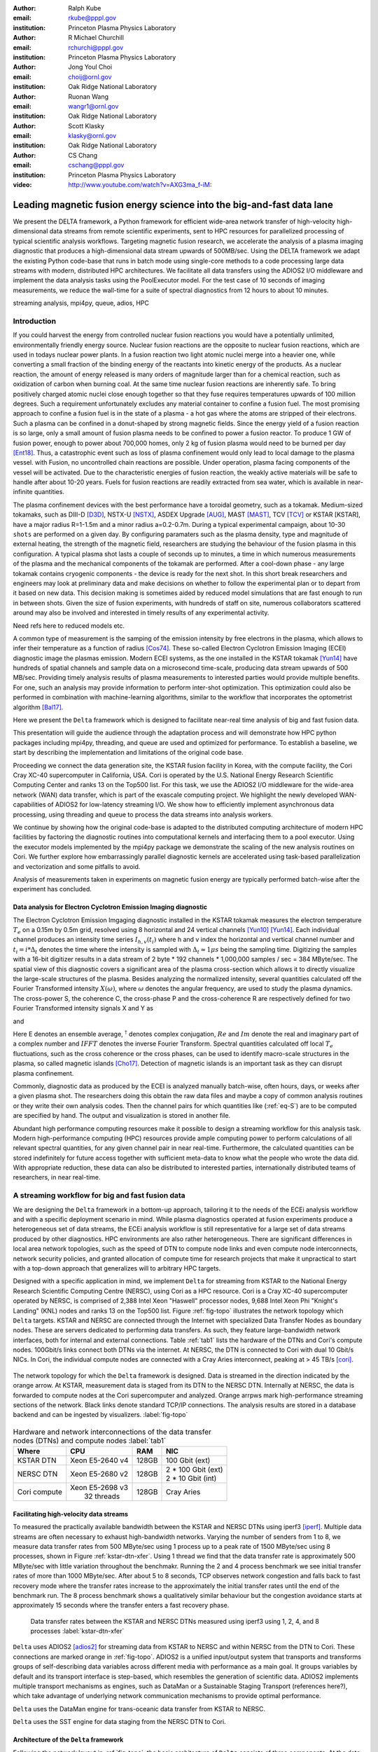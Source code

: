 :author: Ralph Kube
:email: rkube@pppl.gov
:institution: Princeton Plasma Physics Laboratory

:author: R Michael Churchill
:email: rchurchi@pppl.gov
:institution: Princeton Plasma Physics Laboratory

:author: Jong Youl Choi
:email: choij@ornl.gov
:institution: Oak Ridge National Laboratory

:author: Ruonan Wang
:email: wangr1@ornl.gov
:institution: Oak Ridge National Laboratory

:author: Scott Klasky
:email: klasky@ornl.gov
:institution: Oak Ridge National Laboratory

:author: CS Chang
:email: cschang@pppl.gov
:institution: Princeton Plasma Physics Laboratory

:video: http://www.youtube.com/watch?v=AXG3ma_f-iM:

----------------------------------------------------------------------
Leading magnetic fusion energy science into the big-and-fast data lane
----------------------------------------------------------------------

.. class:: abstract

We present the DELTA framework, a Python framework for efficient wide-area network 
transfer of high-velocity high-dimensional data streams from remote scientific experiments, sent to 
HPC resources for parallelized processing of typical scientific analysis workflows. Targeting 
magnetic fusion research, we accelerate the analysis of a plasma imaging diagnostic that produces
a high-dimensional data stream upwards of 500MB/sec. Using the DELTA framework we adapt the existing
Python code-base that runs in batch mode using single-core methods to a code processing large data 
streams with modern, distributed HPC architectures. We facilitate all data transfers using the ADIOS2
I/O middleware and implement the data analysis tasks using the PoolExecutor model. For the test 
case of 10 seconds of imaging measurements, we reduce the wall-time for a suite of spectral diagnostics
from 12 hours to about 10 minutes.

.. class:: keywords

   streaming analysis, mpi4py, queue, adios, HPC


Introduction
------------

If you could harvest the energy from controlled nuclear fusion reactions you would have 
a potentially unlimited, environmentally friendly energy source. Nuclear fusion reactions
are the opposite to nuclear fusion reactions, which are used in todays nuclear power plants.
In a fusion reaction two light atomic nuclei merge into a heavier one, while converting a 
small fraction of the binding energy of the reactants into kinetic energy of the products.
As a nuclear reaction, the amount of energy released is many orders of magnitude larger
than for a chemical reaction, such as oxidization of carbon when burning coal.
At the same time nuclear fusion reactions are inherently safe. To bring positively charged
atomic nuclei close enough together so that they fuse requires temperatures upwards of
100 million degrees. Such a requirement unfortunately excludes any material container to
confine a fusion fuel. The most promising approach to confine a fusion fuel is in the 
state of a plasma - a hot gas where the atoms are stripped of their electrons. Such a 
plasma can be confined in a donut-shaped by strong magnetic fields. Since the energy yield 
of a fusion reaction is so large, only a small amount of fusion plasma needs to be confined
to power a fusion reactor. To produce 1 GW of fusion power, enough to power about 700,000 homes, 
only 2 kg of fusion plasma would need to be burned per day [Ent18]_. Thus, a catastrophic event
such as loss of plasma confinement would only lead to local damage to the plasma vessel. with
Fusion, no uncontrolled chain reactions are possible. Under operation, plasma facing components of
the vessel will be activated. Due to the characteristic energies of fusion reaction, the weakly 
active materials will be safe to handle after about 10-20 years. Fuels for fusion reactions are readily
extracted from sea water, which is available in near-infinite quantities. 

The plasma confinement devices with the best performance have a toroidal geometry, such as a 
tokamak. Medium-sized tokamaks, such as DIII-D [D3D]_, NSTX-U [NSTX]_, ASDEX Upgrade [AUG]_,
MAST [MAST]_, TCV [TCV]_ or KSTAR [KSTAR], have a major radius R=1-1.5m and a minor radius a=0.2-0.7m. 
During a typical experimental campaign, about 10-30 ``shots`` are performed on a given day. 
By configuring paramaters such as the plasma density, type and magnitude of external heating,
the strength of the magnetic field, researchers are studying the behaviour of the fusion plasma
in this configuration. A typical plasma shot lasts a couple of seconds up to minutes, a time in which
numerous measurements of the plasma and the mechanical components of the tokamak are performed. After
a cool-down phase - any large tokamak contains cryogenic components - the device is ready for the 
next shot. In this short break researchers and engineers may look at preliminary data and 
make decisions on whether to follow the experimental plan or to depart from it based on new data.
This decision making is sometimes aided by reduced model simulations that are fast enough to run
in between shots. Given the size of fusion experiments, with hundreds of staff on site, numerous
collaborators scattered around may also be involved and interested in timely results of any experimental
activity.

Need refs here to reduced models etc.

A common type of measurement is the samping of the emission intensity by free electrons in the plasma,
which allows to infer their temperature as a function of radius [Cos74]_. These so-called Electron
Cyclotron Emission Imaging (ECEI) diagnostic image the plasmas emission. Modern ECEI systems, as the 
one installed in the KSTAR tokamak [Yun14]_ have hundreds of spatial channels and sample data on a microsecond 
time-scale, producing data stream upwards of 500 MB/sec. Providing timely analysis results of 
plasma measurements to interested parties would provide multiple benefits. For one, such an 
analysis may provide information to perform inter-shot optimization. This optimization could also 
be performed in combination with machine-learning algorithms, similar to the workflow that incorporates
the optometrist algorithm [Bal17]_.

Here we present the ``Delta`` framework which is designed to facilitate near-real time analysis of big
and fast fusion data. 



This presentation will guide the audience through the adaptation process and will demonstrate how 
HPC python packages including mpi4py, threading, and queue are used and optimized for performance. 
To establish a baseline, we start by describing the implementation and limitations of the original 
code base. 

Proceeding we connect the data generation site, the KSTAR fusion facility in Korea, with the 
compute facility, the Cori Cray XC-40 supercomputer in California, USA. Cori is operated by the 
U.S. National Energy Research Scientific Computing Center and ranks 13 on the Top500 list. For this 
task, we use the ADIOS2 I/O middleware for the wide-area network (WAN) data transfer, which is part 
of the exascale computing project. We highlight the newly developed WAN-capabilities of ADIOS2 for 
low-latency streaming I/O. We show how to efficiently implement asynchronous data processing, using 
threading and queue to process the data streams into analysis workers. 

We continue by showing how the original code-base is adapted to the distributed computing 
architecture of modern HPC facilities by factoring the diagnostic routines into computational 
kernels and interfacing them to a pool executor. Using the executor models implemented by 
the mpi4py package we demonstrate the scaling of the new analysis routines on Cori. We further 
explore how embarrassingly parallel diagnostic kernels are accelerated using task-based 
parallelization and vectorization and some pitfalls to avoid. 


Analysis of measurements taken in experiments on magnetic fusion energy are
typically performed batch-wise after the experiment has concluded. 


.. _table:: Time-scales on which analysis results of fusion data is required for different tasks.  :label:`timescale`

    +---------------+------------------+--------------------+
    |    Task       | Time-scale       | code-name          |
    +===============+==================+====================+
    | real-time     | millisecond      | [Bel18]_           |
    | control       |                  |                    |
    +---------------+------------------+--------------------+
    | inter-shot    | seconds,         | ``Delta``          |
    | analysis      | minutes          |                    |
    +---------------+------------------+--------------------+
    | post-shot     | hours,days,weeks | fluctana           |
    | batch analysis|                  |                    |
    +---------------+------------------+--------------------+




Data analysis for Electron Cyclotron Emission Imaging diagnostic
^^^^^^^^^^^^^^^^^^^^^^^^^^^^^^^^^^^^^^^^^^^^^^^^^^^^^^^^^^^^^^^^

The Electron Cyclotron Emission Imgaging diagnostic installed in the KSTAR tokamak 
measures the electron temperature :math:`T_e` on a 0.15m by 0.5m grid, resolved using 8 horizontal
and 24 vertical channels [Yun10]_ [Yun14]_. Each individual channel produces an intensity time series
:math:`I_{h, v}(t_i)` where h and v index the horizontal and vertical channel number and
:math:`t_i = i * \Delta_t` denotes the time where the intensity is sampled with 
:math:`\Delta_t \approx 1 \mu s` being the sampling time. Digitizing the samples with a 16-bit 
digitizer results in a data stream of 2 byte * 192 channels * 1,000,000 samples / sec = 384 MByte/sec.
The spatial view of this diagnostic covers a significant area of the plasma cross-section which allows it to directly visualize the large-scale 
structures of the plasma. Besides analyzing the normalized intensity, several quantities calculated 
off the Fourier Transformed intensity :math:`X(\omega)`, where :math:`\omega` denotes the angular frequency, are used
to study the plasma dynamics. The cross-power S, the coherence C, the cross-phase P and 
the cross-coherence R are respectively defined for two Fourier Transformed intensity signals X and Y as


.. math:: 
   S_{xy}(\omega) = E[F_x(\omega) F_y^{\dagger}(\omega)],
   :label: eq-S
   
   
.. math::
   C_{xy}(\omega) = |S_{xy}(\omega)| / \sqrt{S_{xx}(\omega)} / \sqrt{S_{yy}(\omega)},
   :label: eq-C


.. math::
   P_{xy}(\omega) = arctan(Im(S_{xy}(\omega)) / Re(S_{xy}(\omega)),
   :label: eq-P
   

and

.. math::
   R_{xy}(t) = IFFT(S_{xy}(\omega)).
   :label: eq-R
   

Here E denotes an ensemble average, :math:`^{\dagger}` denotes complex conjugation, :math:`Re` and
:math:`Im` denote the real and imaginary part of a complex number and :math:`IFFT` denotes the
inverse Fourier Transform. Spectral quantities calculated off local :math:`T_e` fluctuations, such
as the cross coherence or the cross phases, can be used to identify macro-scale structures in the
plasma, so called magnetic islands [Cho17]_. Detection of magnetic islands is an important task as
they can disrupt plasma confinement.

Commonly, diagnostic data as produced by the ECEI is analyzed manually batch-wise, often hours,
days, or weeks after a given plasma shot. The researchers doing this obtain the raw data files and
maybe a copy of common analysis routines or they write their own analysis codes. Then the channel
pairs for which quantities like (:ref:`eq-S`) are to be computed are specified by hand. The output
and visualization is stored in another file. 

Abundant high performance computing resources make it possible to design a streaming workflow for
this analysis task. Modern high-performance computing (HPC) resources provide ample computing power
to perform calculations of all relevant spectral quantities, for any given channel pair in near
real-time. Furthermore, the calculated quantities can be stored indefinitely for future access
together with sufficient meta-data to know what the people who wrote the data did. With appropriate
reduction, these data can also be distributed to interested parties, internationally distributed
teams of researchers, in near real-time.


A streaming workflow for big and fast fusion data
-------------------------------------------------

We are designing the ``Delta`` framework in a bottom-up approach, tailoring it to the needs of the
ECEi analysis workflow and with a specific deployment scenario in mind. While plasma diagnostics 
operated at fusion experiments produce a heterogeneous set of data streams, the ECEi analysis workflow 
is still representative for a large set of data streams produced by other diagnostics. HPC environments
are also rather heterogeneous. There are significant differences in local area network topologies, such 
as the speed of DTN to compute node links and even compute node interconnects, network security policies,
and granted allocation of compute time for research projects that make it unpractical to start with a 
top-down approach that generalizes will to arbitrary HPC targets.

Designed with a specific application in mind, we implement ``Delta`` for streaming from KSTAR to the 
National Energy Research Scientific Computing Centre (NERSC), using Cori as a HPC resource.
Cori is a Cray XC-40 supercomputer operated by NERSC, is comprised of 2,388 Intel Xeon "Haswell"
processor nodes, 9,688 Intel Xeon Phi "Knight's Landing" (KNL) nodes and ranks 13 on the Top500 list.
Figure :ref:`fig-topo` illustrates the network topology which ``Delta`` targets. KSTAR and NERSC are
connected through the Internet with specialized Data Transfer Nodes as boundary nodes. These are servers
dedicated to performing data transfers. As such, they feature large-bandwidth network interfaces, both 
for internal and external
connections. Table :ref:`tab1` lists the hardware of the DTNs and Cori's compute nodes. 100Gbit/s links
connect both DTNs via the internet. At NERSC, the DTN is connected to Cori with dual 10 Gbit/s NICs.
In Cori, the individual compute nodes are connected with a Cray Aries interconnect, peaking at > 45 TB/s
[cori]_.

.. figure:: plots/delta_arch.png
   :align: center
   :scale: 40%
   :figclass: w

   The network topology for which the ``Delta`` framework is designed. Data is streamed in the
   direction indicated by the orange arrow. At KSTAR, measurement data is staged from its DTN to
   the NERSC DTN. Internally at NERSC, the data is forwarded to compute nodes at the Cori supercomputer
   and analyzed. Orange arrpws mark high-performance streaming sections of the network. Black links
   denote standard TCP/IP connections. The analysis results are stored in a database backend and can be 
   ingested by visualizers. :label:`fig-topo`
   

.. table:: Hardware and network interconnections of the data transfer nodes (DTNs) and compute nodes :label:`tab1`
 
    +---------------+--------------------+----------+--------------------------+
    | Where         |   CPU              |    RAM   |  NIC                     |
    +===============+====================+==========+==========================+
    | | KSTAR DTN   | | Xeon E5-2640 v4  | | 128GB  | | 100 Gbit (ext)         |
    +---------------+--------------------+----------+--------------------------+
    | |  NERSC DTN  | | Xeon E5-2680 v2  | | 128GB  | | 2 * 100 Gbit  (ext)    |
    |               |                    |          | | 2 * 10 Gbit  (int)     |
    +---------------+--------------------+----------+--------------------------+
    | | Cori compute| | Xeon E5-2698 v3  |  | 128GB | | Cray Aries             | 
    |               | |  32 threads      |          |                          |
    +---------------+--------------------+----------+--------------------------+



Facilitating high-velocity data streams
^^^^^^^^^^^^^^^^^^^^^^^^^^^^^^^^^^^^^^^

To measured the practically available bandwidth between the KSTAR and NERSC DTNs using iperf3
[iperf]_.
Multiple data streams are often necessary to exhaust high-bandwidth networks. Varying the 
number of senders from 1 to 8, we measure data transfer rates from 500 MByte/sec using 1 
process up to a peak rate of 1500 MByte/sec using 8 processes, shown in Figure :ref:`kstar-dtn-xfer`.
Using 1 thread we find that the data transfer rate is approximately 500 MByte/sec with little 
variation throughout the benchmakr. Running the 2 and 4 process benchmark we see initial transfer
rates of more than 1000 MByte/sec. After about 5 to 8 seconds, TCP observes network congestion and
falls back to fast recovery mode where the transfer rates increase to the approximately the 
initial transfer rates until the end of the benchmark run. The 8 process benchmark shows a
qualitatively similar behaviour but the congestion avoidance starts at approximately 15 seconds
where the transfer enters a fast recovery phase.

.. figure:: plots/kstar_dtn_xfer.png
   :scale: 100%
   :figclass: h

   Data transfer rates between the KSTAR and NERSC DTNs measured using iperf3
   using 1, 2, 4, and 8 processes :label:`kstar-dtn-xfer`

``Delta`` uses ADIOS2 [adios2]_ for streaming data from KSTAR to NERSC and within NERSC from the 
DTN to Cori. These connections are marked orange in :ref:`fig-topo`. ADIOS2 is a unified input/output 
system that transports and transforms groups of self-describing data variables across different media 
with performance as a main goal. It groups variables by default and its transport interface is step-based,
which resembles the generation of scientific data. ADIOS2 implements multiple transport mechanisms as 
engines, such as DataMan or a Sustainable Staging Transport (references here?), which take advantage of
underlying network communication mechanisms to provide optimal performance.

``Delta`` uses the DataMan engine for trans-oceanic data transfer from KSTAR to NERSC.

``Delta`` uses the SST engine for data staging from the NERSC DTN to Cori. 



Architecture of the ``Delta`` framework
^^^^^^^^^^^^^^^^^^^^^^^^^^^^^^^^^^^^^^^

Following the network layout in :ref:`fig-topo`, the basic architecture of ``Delta`` consists of three 
components. At the data staging site a **generator** ingests data from a local source, for example the
diagnostic digitizer, and sends it to the processing facility. At the HPC network a **middle man**, 
running on the DTN, receives the data stream from the WAN and forwards it to the compute nodes. 
On the compute nodes, a **processor** receives the stream and distributes it among the compute nodes. 
The **processor** ranks consume the stream and store results in a backend, such as a database. Once
stored, the analyzed can readily be ingested by visualizers, such as a dashboard. Figure 
:ref:`fig-sw-arch` visualizes the architecture, but leaves out the middle man for simplicity.


.. figure:: plots/delta-sw-arch.png
   :align: center
   :figclass: w
   :scale: 40%

   Schematic of the ``Delta`` framework. The **generator** runs at the data staging site and
   transmits time chunks to the **processor** via the ADIOS2 channels SSSSS_ECEI_NN. Here SSSSS 
   denotes the shot number and NN enumerates the ADIOS2 channels.  :label:`fig-sw-arch`.


The generator is implemented as a single-threaded application. Data is sourced using a loader
class, such as loader_ecei, that handles all diagnostic specific data transformations. For the
ECEi diagnostic this includes for example calculating a channel-dependent normalization and 
the aggregation of data into time chunks. A time chunk are n_{ch} consecutive channel voltage samples.
The generator instantiates a loader and a writer before starting the main loop. In the main loop,
the generator iterates over the time chunks, exposed by the ``get_batch`` method, and stages them
for transport throug the ``put_data`` method of the writer. Pseudo-code for the generator looks like
this:

.. code:: python
   :linenos:

   loader = loader_ecei(cfg["ECEI"])
   writer = writer_gen(cfg["transport_tx"])
   writer.Open()

   batch_gen = loader.batch_generator()
   for batch in batch_gen:
       writer.BeginStep()
       writer.put_data(batch)
       writer.EndStep()


Here, cfg is a json configuration file is a framework-wide configuration file. Diagnostic-specific
parameters, such as n_{ch}, as stored in the ``ECEI`` section. ADIOS2 parameters for the writer,
such as to use the DataMan IO engine, are stored in the ``transport_rx`` section.
Moving all diagnostic-dependent transformations into the loader class, the generator code 
appears diagnostic-agnostic. We note however that in the current version, the number of 
generated data batches, which is specific to the ECEi diagnostic, defines the number of 
steps. This issue will be addressed in future version of the workflow. Furthermore, the pseudo-code 
example above demonstrates the step-centered design of the ADIOS2 library. It encapsulates 
each time chunk in a single time step.

On the data processing facility, a processor receives the incoming data stream and dispatches 
specified analysis tasks. In pseudo-code the processor looks like this

.. code:: python
   :linenos:


   def consume(Q, executor, task_list):
     while True:
      msg = Q.get()
      if msg.tidx == None:
        Q.task_done()
        break
      
      fft_data = FFT(msg.data)
      for task in task_list:
          task.submit(executor, fft_data)
      Q.task_done()


   def main():
     with MPICommExecutor(MPI.COMM_WORLD) as executor:
      a2_reader = reader(cfg["transport_rx"])
      reader.Open()
      task_list = []
      for task_config in cfg["task_list"]:
        task_list.append(task_ecei(task_config, 
                                   cfg["ECEI_cfg"]))

      dq = Queue.Queue()
      worker = threading.Thread(target=consume, 
                                args=(dq, executor, 
                                      task_list))
      worker.start()

      while True:
        stepStatus = reader.BeginStep()
        if stepStatus:
          stream_data = a2_reader.Get(varname)
          dq.put_nowait((stream_data, 
                         reader.CurrentStep()))
          reader.EndStep()
        else:
          dq.put((None, None))
          break
      
      worker.join()
      dq.join()

In this example, line 16 - 24 illustrate the setup. An ADIOS2 reader is instantiated with a configuration
mirroring the one of the writer. Afterwards the processor generates a list of task_ecei objects. These
calculate the eqs. (:ref:`eq-S`) - (:ref:`eq-R`) for a given time chunk. As discussed in the introduction,
these spectral quantities are defined over two input signals. Currently we automatically calculate them
for all possible :math:`{192}\choose{2}` = 18336 channel pairs. ``Delta`` stores received time chunk data
in a queue.  A separate worker thread pops time chunk data from the queue and submits analysis tasks operating
on these data to a worker thread pool. ``Delta`` utilizes the ``futures`` interface defined in PEP 3148
Since however both Cori and ADIOS2 are designed for MPI applications we use the ``mpi4py`` [mpi4py]_ 
implementation.

Entering the main loop, the reader receives time-step data through the opened channel. This data
is forwarded into the queue. Due to the high data rates it is crucial that the processor spends as little
time as possible outside the ``Get`` routine of the reader. By calling ``put_nowait`` instead of ``put``,
an exception is raised if no slot in the queue is available. As for the generator, the time-step-based
design of ADIOS2 makes it easy to use for the streaming approach.

The worker thread consumes items from the queue, applies a temporal fourier transformation, and passes
this data to a task to be submitted on the executor. Internally, task.submit calls executor.submit.
But in order to allow for diagnostic-dependent keyword arguments in submit - the interface as defined
in the Python Standard Library is :code:`submit(fn, *args **kwargs)` - we pass the executor object
to the task. By ``Delta`` coding guidelines, the tasks all submit their member function
``calc_and_store`` to the executor. Besides calculating diagnostics, ``calc_and_store`` also stores 
analysis result together with metadata in a storage backend. A storage backend is a lightweight 
abstraction of for example a directory with numpy files, a MongoDB database, or ``/dev/null``.



Explored alternative architectures
^^^^^^^^^^^^^^^^^^^^^^^^^^^^^^^^^^

Besides ``mpi4py`` we also explored executing the ``task_ecei.calc_and_store`` calls on a ``Dask`` [dask]_ cluster.
Exposing ``concurrent.futures``-compatible interface, both libraries can be interchanged with little
work. Running on a single node we found little difference in execution speed. However once the
dask-distributed cluster was deployed on multiple nodes we observed a significant slowdown due to
network traffic overhead. We did not investigate this problem any further.

As an alternative to using a queue with threads, we also explored using asynchronous I/O. In this
scenario, the main task would define a coroutine receiving the data time chunks and a second one
dispatching them to an executor. In our tested implementation, the coroutines would run in a main loop
and communicate via a queue. Our experiments showed no measurable difference against a threaded
implementation. On the other hand, we deem threaded implementation described above to be easier to
implement.



Using data analysis codes  ``Delta``
------------------------------------

In the most general case, data analysis can be formulated as applying a transformation :math:`F` 
to some data :math:`d`,

.. math::
   y = F(d; \lambda_1, \ldots, \lambda_n),
   :label: eq-transf


given some parameters :math:`\lambda_1 \ldots \lambda_n`. Translating the relation between the 
function and the data into an object-oriented setting is not always ambiguous. The approach taken by
packages such as scipy or scikit-learn is to define the model, in our case :math:`F`, as a base object
and interface to the data with its member functions. Taking Principal Component Analysis in 
scikit-learn as an example, the default way of working with it is

.. code:: python

   from sklearn.decomposition import PCA 
   X = np.array([...])
   pca = PCA(n_components=2)
   pca.fit(X)

In other words :math:`F` corresponds to a distinct class. This approach has proven
itself useful and is the common way of writing libraries. ``Delta`` deviates slightly from
this approach and collects transformations as member functions in diagnostic task component. 
For example and defines the computational kernel that is executed in ``calc_and_store`` by a
if-else block in ``__init__``

.. code:: python
   
   from kernels import kernel_crossphase, ...

   class task_ecei():
     def __init__(self, cfg):
       ...
       if (cfg["analysis"] == "cross-phase"):
         self.kernel = kernel_crossphase

         ...

     def calc_and_store(self, data, ...):
        ...
        result = self.kernel(data, ...)

At the time of writing, ``Delta`` only implements a workflow for ECEi data and this design choice 
minimizes the number of classes present in the framework. Combining the data analysis methods by 
diagnostic also allows to collectively execute diagnostic-specific pre-transformations that are best
performed after transfer to the processing site. 



Performance analysis
^^^^^^^^^^^^^^^^^^^^

Foreshadowed in the code-example above, ``Delta`` implements data analysis routines as computational
kernels. To fully utilize the multi-threading capabilities of Cori, all currently used kernels 
are implemented using cython. The coherence, Eq. (:ref:`eq-C`), is implemented as


.. code:: python

  @cython.boundscheck(False)
  @cython.wraparound(False)
  @cython.cdivision(True)
  def kernel_coherence_64_cy(cnp.ndarray[cnp.complex128_t, 
                                         ndim=3] data, 
                                         ch_it, 
                                         fft_config):
      cdef size_t num_idx = len(ch_it)      # Length of index array
      cdef size_t num_fft = data.shape[1]   # Number of fft frequencies
      cdef size_t num_bins = data.shape[2]  # Number of ffts
      cdef size_t ch1_idx, ch2_idx
      cdef size_t idx, nn, bb # Loop variables
      cdef double complex Sxx, Syy, _tmp
      
      cdef cnp.ndarray[cnp.uint64_t, ndim=1] ch1_idx_arr =
         np.array([int(ch_pair.ch1.idx()) for ch_pair in ch_it], 
                  dtype=np.uint64)
      cdef cnp.ndarray[cnp.uint64_t, ndim=1] ch2_idx_arr = 
         np.array([int(ch_pair.ch2.idx()) for ch_pair in ch_it], 
                  dtype=np.uint64)
      cdef cnp.ndarray[cnp.float64_t, ndim=2] result = 
         np.zeros([num_idx, num_fft], dtype=np.float64)

      with nogil: 
          for idx in prange(num_idx, schedule=static):
              ch1_idx = ch1_idx_arr[idx]
              ch2_idx = ch2_idx_arr[idx]
  
              for nn in range(num_fft):
                  _tmp = 0.0
                  for bb in range(num_bins):
                      Sxx = data[ch1_idx, nn, bb] * 
                        conj(data[ch1_idx, nn, bb])
                      Syy = data[ch2_idx, nn, bb] * 
                        conj(data[ch2_idx, nn, bb])
                      _tmp +=  data[ch1_idx, nn, bb] * 
                               conj(data[ch2_idx, nn, bb]) / 
                               csqrt(Sxx * Syy)
  
                  result[idx, nn] = creal(cabs(_tmp)) / num_bins
      return(result) 

The arguments passed to the kernel are the three-dimensional array of Fourier Coefficients,
``ch_it`` - an iterator over the channel lists, and ``fft_config`` - a dictionary of parameters used 
for the Fourier Transformation. While the data stream produced by the ECEi diagnostic is only 
two-dimensional, ``fft_data`` is three-dimensional as we use a sliding-window Fourier Transformation.
The second argument ``ch_it`` is an iterator over a list of channel pairs, defining the pairs for which
to calculate :math:`C`. After defining the output array and temporary data, the kernel defines a 
section where it discards the global interpreter lock. This is crucial to enable the compiler to 
generate multi-threaded code for the section. 

The ranges of the three for loops within these section decrease by order of magnitude. 
For a full dataset, each kernel iterators over 18336 distinct channel pairs, 512 to 1024 Fourier 
Coefficients and 19 to 38 sliding window bins. Data caching occurs after each for-loop header.
Furthermore are the channel-pairs a tuple-like data structure and sorted by the first item,
``ch1_idx`` in the case above. This sorting allows to better utilize the CPU cache. The preferred
compiler on Cori is the cray compilier, which is a wrapper for the Intel compiler. Since this
compiler stack is incompatible with mpi4py on Cori, we choose to use the Gnu compiler for the 
diagnostic kernels as well.


.. figure:: plots/performance_coherence.png
   :scale: 40%

   Runtime of the multi-threaded coherence kernel versus a numpy implementation. :label:`perf-C`


.. figure:: plots/performance_crossphase.png
   :scale: 40%

   Runtime of the multi-threaded cross phase kernel versus a numpy implementation. :label:`perf-P`

.. figure:: plots/performance_crosspower.png
   :scale: 40%

   Runtime of the multi-threaded cross power kernel versus a numpy implementation. :label:`perf-S`.

Figures :ref:`perf-C` to :ref:`perf-S` show the performance gained by using multi-threaded kernels 
over kernels implemented in numpy.



Acknowledgements
----------------
The authors would like to acknowledge the excellent technical support from engineers and developers
at the National Energy Research Scientific Computing Center in developing delta. This work used
resources of the National Energy Research Scientific Computing Center (NERSC), a U.S. DOE Office of
Science User Facility operated under Contract No. DE-AC02-05CH11231.

References
----------

.. [Ent18] S. Entler, J. Horacek, T. Dlouhy and V. Dostal *Approximation of the economy of fusion energy*
           Energy 152 p. 489 (2018)

.. [D3D] DIII-D http://www.ga.com/diii-d

.. [NSTX] NSTX https://www.pppl.gov/nstx

.. [KSTAR] KSTAR Tokamak https://www.nfri.re.kr/kor/index

.. [AUG] ASDEX Upgrade https://www.ipp.mpg.de/16195/asdex

.. [MAST] Mega Amp Spherical Tokamak https://ccfe.ukaea.uk/research/mast-upgrade/

.. [TCV] https://www.epfl.ch/research/domains/swiss-plasma-center/research/tcv/research_tcv_tokamak/

.. [Cos74] A.E Costley, R.J. Hastie, J.W.M. Paul, and J. Chamberlain *Electron Cyclotron Emission from a Tokamak Plasma: Experiment and Theory*
           Phys. Rev. Lett. 33 p. 758 (1974).

.. [Yun14] G.S. Yun, W. Lee, M.J. Choi et al. *Quasi 3D ECE imaging system for study of MHD instabilities in KSTAR*
           Rev. Sci. Instr. 85 11D820 (2014)
           http://dx.doi.org/10.1063/1.4890401

.. [Bal17] E.A. Baltz, E. Trask, M. Binderbauer et al. *Achievement of Sustained Net Plasma Heating in a Fusion Experiment with the Optometrist Algorithm*
           Sci. Reports 6425 (2017)
           https://doi.org/10.1038/s41598-017-06645-7

.. [Bel18] V. A. Belyakov and A. A. *Kavin Fundamentals of Magnetic Thermonuclear Reactor Design*
           Chapter 8 Woodhead Publishing Series in Energy

.. [Yun10] G. S. Yun, W. Lee, M. J. Choi et al. *Development of KSTAR ECE imaging system for measurement of temperature fluctuations and edge density fluctuations*
           Rev. Sci. Instr. 81 10D930 (2010)
           https://dx.doi.org/10.1063/1.3483209

.. [Cho17] M. J. Choi, J. Kim, J.-M. Kwon et al. *Multiscale interaction between a large scale magnetic island and small scale turbulence*
           Nucl. fusion 57 126058 (2017)
           https://doi.org/10.1088/1741-4326/aa86fe

.. [cori] https://docs.nersc.gov/systems/cori/

.. [nerscdtn] https://docs.nersc.gov/systems/dtn/

.. [iperf] https://iperf.fr

.. [adios2] https://adios2.readthedocs.io/en/latest/index.html

.. [PEP3148] https://www.python.org/dev/peps/pep-3148/

.. [mpi4py] https://mpi4py.readthedocs.io/en/stable/

.. [dask] https://dask.org

.. [FFT] G. Heinzel, A. Rüdiger, R. Schilling, *Spectrum and spectral density estimation by the Discrete Fourier transform (DFT), including a comprehensive list of window functions and some new flat-top windows*
         Max Planck Institute für Gravitationsphysik (Albert-Einstein-Institut) Feb. 2002